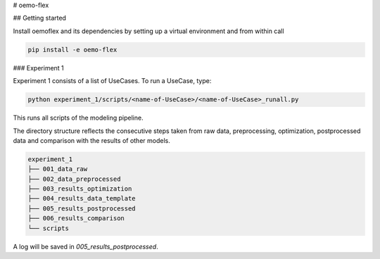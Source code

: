 # oemo-flex

## Getting started

Install oemoflex and its dependencies by setting up a virtual environment and from within call

.. code-block:: bash

    pip install -e oemo-flex


### Experiment 1

Experiment 1 consists of a list of UseCases. To run a UseCase, type:

.. code-block:: bash

    python experiment_1/scripts/<name-of-UseCase>/<name-of-UseCase>_runall.py


This runs all scripts of the modeling pipeline.

The directory structure reflects the consecutive steps taken from raw data, preprocessing,
optimization, postprocessed data and comparison with the results of other models.

.. code-block:: text

    experiment_1
    ├── 001_data_raw
    ├── 002_data_preprocessed
    ├── 003_results_optimization
    ├── 004_results_data_template
    ├── 005_results_postprocessed
    ├── 006_results_comparison
    └── scripts

A log will be saved in `005_results_postprocessed`.
